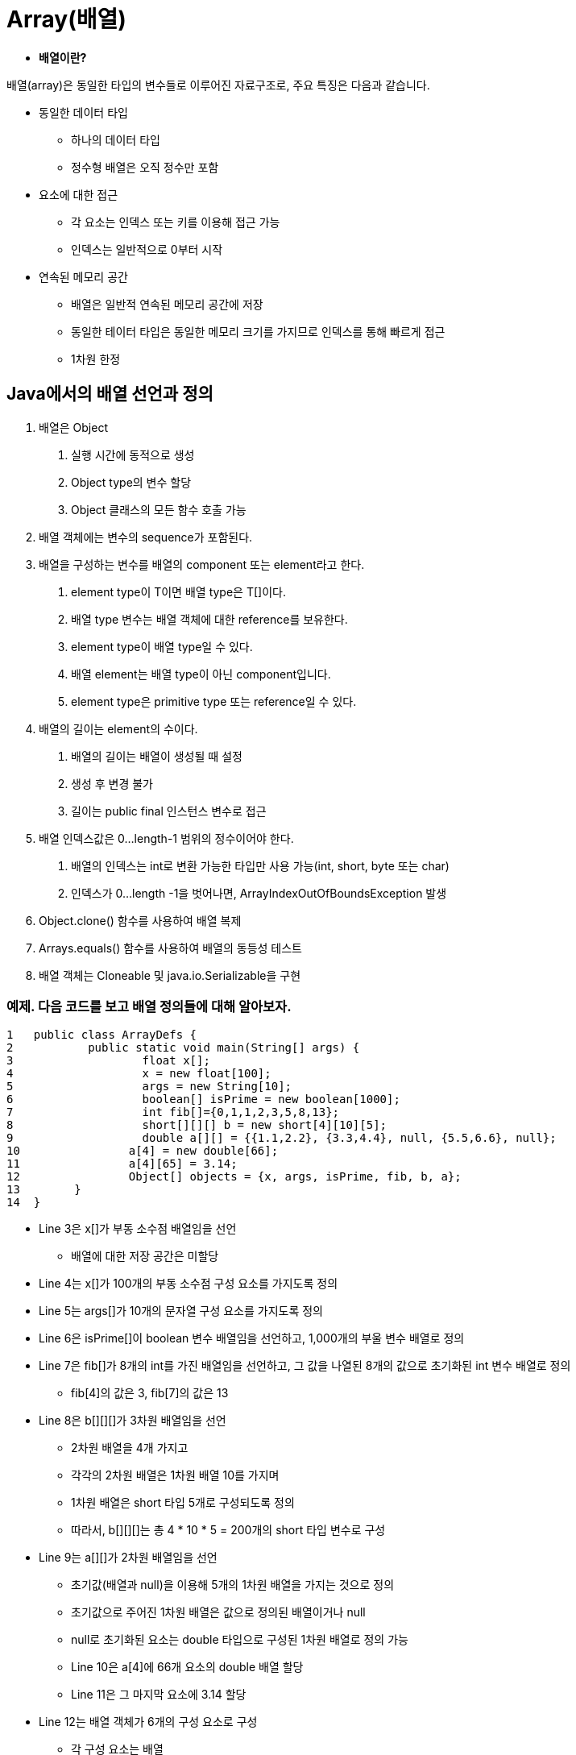 = Array(배열)


* **배열이란?**

배열(array)은 동일한 타입의 변수들로 이루어진 자료구조로, 주요 특징은 다음과 같습니다.

* 동일한 데이터 타입
** 하나의 데이터 타입
** 정수형 배열은 오직 정수만 포함
* 요소에 대한 접근
** 각 요소는 인덱스 또는 키를 이용해 접근 가능
** 인덱스는 일반적으로 0부터 시작
* 연속된 메모리 공간
** 배열은 일반적 연속된 메모리 공간에 저장
** 동일한 테이터 타입은 동일한 메모리 크기를 가지므로 인덱스를 통해 빠르게 접근
** 1차원 한정

== Java에서의 배열 선언과 정의

1. 배열은 Object
a. 실행 시간에 동적으로 생성
b. Object type의 변수 할당
c. Object 클래스의 모든 함수 호출 가능
2. 배열 객체에는 변수의 sequence가 포함된다.
3. 배열을 구성하는 변수를 배열의 component 또는 element라고 한다.
a. element type이 T이면 배열 type은 T[]이다.
b. 배열 type 변수는 배열 객체에 대한 reference를 보유한다.
c. element type이 배열 type일 수 있다.
d. 배열 element는 배열 type이 아닌 component입니다.
e. element type은 primitive type 또는 reference일 수 있다.
4. 배열의 길이는 element의 수이다.
a. 배열의 길이는 배열이 생성될 때 설정
b. 생성 후 변경 불가
c. 길이는 public final 인스턴스 변수로 접근
5. 배열 인덱스값은 0...length-1 범위의 정수이어야 한다.
a. 배열의 인덱스는 int로 변환 가능한 타입만 사용 가능(int, short, byte 또는 char)
b. 인덱스가 0...length -1을 벗어나면, ArrayIndexOutOfBoundsException 발생
6. Object.clone() 함수를 사용하여 배열 복제
7. Arrays.equals() 함수를 사용하여 배열의 동등성 테스트
8. 배열 객체는 Cloneable 및 java.io.Serializable을 구현


=== 예제. 다음 코드를 보고 배열 정의들에 대해 알아보자.

[source,java,linenums]
----
1   public class ArrayDefs {
2	    public static void main(String[] args) {
3		    float x[];
4		    x = new float[100];
5		    args = new String[10];
6		    boolean[] isPrime = new boolean[1000];
7		    int fib[]={0,1,1,2,3,5,8,13};
8		    short[][][] b = new short[4][10][5];
9		    double a[][] = {{1.1,2.2}, {3.3,4.4}, null, {5.5,6.6}, null};
10		  a[4] = new double[66];
11		  a[4][65] = 3.14;
12		  Object[] objects = {x, args, isPrime, fib, b, a};
13	  }
14  }
----

* Line 3은 x[]가 부동 소수점 배열임을 선언
** 배열에 대한 저장 공간은 미할당
* Line 4는 x[]가 100개의 부동 소수점 구성 요소를 가지도록 정의
* Line 5는 args[]가 10개의 문자열 구성 요소를 가지도록 정의
* Line 6은 isPrime[]이 boolean 변수 배열임을 선언하고, 1,000개의 부울 변수 배열로 정의
* Line 7은 fib[]가 8개의 int를 가진 배열임을 선언하고, 그 값을 나열된 8개의 값으로 초기화된 int 변수 배열로 정의
** fib[4]의 값은 3, fib[7]의 값은 13
* Line 8은 b[][][]가 3차원 배열임을 선언
** 2차원 배열을 4개 가지고
** 각각의 2차원 배열은 1차원 배열 10를 가지며
** 1차원 배열은 short 타입 5개로 구성되도록 정의
** 따라서, b[][][]는 총 4 * 10 * 5 = 200개의 short 타입 변수로 구성
* Line 9는 a[][]가 2차원 배열임을 선언
** 초기값(배열과 null)을 이용해 5개의 1차원 배열을 가지는 것으로 정의
** 초기값으로 주어진 1차원 배열은 값으로 정의된 배열이거나 null
** null로 초기화된 요소는 double 타입으로 구성된 1차원 배열로 정의 가능
** Line 10은 a[4]에 66개 요소의 double 배열 할당
** Line 11은 그 마지막 요소에 3.14 할당
* Line 12는 배열 객체가 6개의 구성 요소로 구성
** 각 구성 요소는 배열


=== 문제. 다음에서 설명하는 배열을 정의해 보자.

1. 피보나치 수열(fibonacci sequence)로 구성된 배열을 정의하고 출력하라.
+
[source,java]
----
public class ArrayDefs {
  public static void main(String[] args) {
    int [] fibos = ...;

    for(...) {
      ...
    }
  }
}
----
+
[source,console]
----
0 1 1 2 3 5 8 13 21 34
----
2. 배열의 요소들이 소수(Prime number)인 확인하고 그 결과를 배열로 저장하고 출력하라.
+
[source,java]
----
public class ArrayDefs {
  public static boolean isPrime(int number) {
    ...
  }

  public static void main(String[] args) {
    int [] fibos = ...;
    boolean [] primes = ...;

    for(...) {
      ...
    }
    System.out.println("");

    for(...) {
      ...
    }
    System.out.println("");
  }
}
----
+
[source,console]
----
0 1 1 2 3 5 8 13 21 34
false false false true true true false true false false
----
3. 배열의 요소들에 실수 값을 곱한 결과를 배열로 저장하고 출력하라.
+
[source,java]
----
public class ArrayDefs {
  ...

  public static void main(String[] args) {
    int [] fibos = ...;
    boolean [] primes = ...;
    float [] fiboFloats = ...;

    ...
  }
}
----
+
[source,console]
----
0 1 1 2 3 5 8 13 21 34
false false false true true true false true false false
0.0 0.3 0.3 0.6 0.90000004 1.5 2.4 3.9 6.3 10.200001
----
4. 실수 값을 곱해 얻은 결과 값 배열의 요소들을 문자열로 변환하여 저장하고 출력하라.
+
[source,java]
----
public class ArrayDefs {
  ...

  public static void main(String[] args) {
    int [] fibos = ...;
    boolean [] primes = ...;
    float [] fiboFloats = ...;
    float [] fiboStrings = ...;

    ...
  }
}
----
+
[source,console]
----
0 1 1 2 3 5 8 13 21 34
false false false true true true false true false false
0.0 0.3 0.3 0.6 0.90000004 1.5 2.4 3.9 6.3 10.200001
0.0 0.3 0.3 0.6 0.90000004 1.5 2.4 3.9 6.3 10.200001
----
5. 앞에서 생성한 4가지 배열들을 요소로 갖는 배열을 생성하고 출력하라.
+
[source,java]
----
public class ArrayDefs {
  ...

  public static void main(String[] args) {
    int [] fibos = ...;
    boolean [] primes = ...;
    float [] fiboFloats = ...;
    float [] fiboStrings = ...;
    Object [] objects = ...;
    ...
  }
}
----
+
[source,console]
----
0 1 1 2 3 5 8 13 21 34
false false false true true true false true false false
0.0 0.3 0.3 0.6 0.90000004 1.5 2.4 3.9 6.3 10.200001 0.0 0.3 0.3 0.6 0.90000004 1.5 2.4 3.9 6.3 10.200001
[I@7637f22 [Z@4926097b [F@762efe5d [Ljava.lang.String;@5d22bbb7
----
6. 배열 출력은 Arrays에서 지원하는 함수를 이용해 가능하다. Arrays.toString을 이용해 출력되도록 수정하라.
+
[source,java]
----
import java.util.Arrays;

public class ArrayDefs {
    public static boolean isPrime(int number) {
      ...
    }

    public static void main(String[] args) {
        int[] fibos = ...;
        boolean[] primes = ...;
        float[] fiboFloats = ...;
        String[] fiboStrings = ...;
        Object[] objects = ...;

        ...

        System.out.println(Arrays.toString(...));
    }
}
----
+
[source,console]
----
[0, 1, 1, 2, 3, 5, 8, 13, 21, 34]
[false, false, false, true, true, true, false, true, false, false]
[0.0, 0.3, 0.3, 0.6, 0.90000004, 1.5, 2.4, 3.9, 6.3, 10.200001]
[0.0, 0.3, 0.3, 0.6, 0.90000004, 1.5, 2.4, 3.9, 6.3, 10.200001]
[[I@7637f22, [Z@4926097b, [F@762efe5d, [Ljava.lang.String;@5d22bbb7]
----

**참고**

* 배열의 크기는 배열 object의 field를 직접 참조하여 알 수 있습니다.
* 출력은 for 문과 같은 반복문을 사용하거나, Arrays class에서 지원하는 함수를 이용할 수 있습니다.
* 배열의 소수는 1보다 큰 자연수 중 1과 자기 자신만을 약수로 가지고 있는 수입니다.
* Java 언어는 생각보다 똑똑하지 않습니다. 실수를 literal로 줄 경우, double과 float 중 선택하지 못합니다.
* Java의 primitive type 배열은 primitive type이 아닙니다.


== Duplicating an Array(배열 복제)

* Java에서의 배열 복제는 두가지 방법이 있습니다.
** 동일한 타입, 동일한 크기의 배열 생성 후 요소 복제
** Object 클래스의 기본 메소드인 clone

=== 문제. 다음의 설명에 따라 반복문을 이용해 배열을 복제해 보자.

1. 앞에서 생성한 fibos, objects를 이용하라.
2. fibos와 동일한 데이터 타입, 동일한 크기 배열 fibos2를 정의하고, 반복문을 이용해 요소를 복제해 넣고 fibos와  fibos2를 출력하라.
3. fibos의 첫번째 요소를 55로 변경하고, fibos와 fibos2를 출력하고 어떠한 영향이 있는지 확인하라.
4. primes, fiboFloats, fiboStrings를 fibos와 동일하게 복제하고, 이를 이용해 objects2를 생성해 출력하라.
5. fibos의 첫번째 요소를 89로 변경하고, objects와 objects2의 출력하여 어떠한 영향이 있는지 확인하라.
6. objects와 objects2의 첫번째 요소는 int 배열이다. 해당 배열의 첫번째 요소를 출력하고 어떠한 5번 과정에서 값을 변경하는 과정이 objects2에 어떠한 영향을 주었는지 확인해 보자.

=== 문제. 다음의 설명에 따라 clone을 이용해 배열을 복제해 보자.

1. 피보나치 수열(fibonacci sequence)로 구성된 배열을 정의하고 출력하라.
2. clone을 이용해 fibos를 복제하여 fibos2를 생성하고 출력하라.
3. fibos의 첫번째 요소를 55로 변경하고, fibos와 fibos2를 출력하고 어떠한 영향이 있는지 확인하라.
4. clone을 이용해 objects를 복제하여 objects2를 생성하고 출력하라.
5. fibos의 첫번째 요소를 89로 변경하고, objects와 objects2를 출력하고 어떠한 영향이 있는지 확인하라.
6. objects와 objects2의 첫번째 요소는 int 배열이다. 해당 배열의 첫번째 요소를 출력하고 어떠한 5번 과정에서 값을 변경하는 과정이 objects2에 어떠한 영향을 주었는지 확인해 보자.

== Search(검색)

== Sequential Search(순차 검색)

다음의 설명에 따라 배열에서 특정 요소의 위치를 찾습니다.

* 앞에서 정의한 피보나치수열의 배열 fibos를 사용합니다.
* 반복문을 사용하여 해당 element의 위치를 순차적 찾습니다.

[source,java]
----
public class ArraySearch {
  public static int search(int [] arrays, int value) {
    ...
  }

  public static void main(String[] args) {
      int [] fibos = {0, 1, 1, 2, 3, 5, 8, 13, 21, 34};

      System.out.println(...);
      for(int value : new int[]{1, 5, 13}) {
        System.out.println(...);
      }
  }
}
----

출력은 다음과 같습니다.

[source,console]
----
[0, 1, 1, 2, 3, 5, 8, 13, 21, 34]
1은 2번째에 위치합니다.
5는 6번째에 위치합니다.
13은 8번째에 위치합니다.
----

**참고**

* 검색 방법 중 가장 간단한 방법입니다.
* 최대 배열의 크기만큼 비교합니다.
* 주어진 값을 찾지 못한 경우, 특정한 값을 반환합니다.



== Binary Search(이분 검색)

앞에서의 순차 검색은 가장 간단한 검색 알고리즘입니다. 하지만, 검색 효율 면에서는 매우 낮은 방식입니다.

다음의 설명에 따라 배열에서 특정 요소의 위치를 찾습니다.

* 앞에서 정의한 피보나치수열의 배열 fibos를 사용합니다.
* 배열의 중간 위치에 있는 요소값이 일치하는지 확인하여 일치하면 해당 위치를 돌려줍니다.
* 그렇지 않다면, 중간 위치보다 하나 작은 위치 중에서 해당 위치값이 있는지 동일한 방법으로 찾습니다.
* 여전히 찾지 못했다면, 중간 위치보다 하나 큰 위치 중에서 해당 위치값이 있는지 동일한 방법으로 찾습니다.
* 순차적 배열 검색과 차이점이 무엇인지 생각해 봅니다.

[source,java]
----
import java.util.Arrays;

public class ArraySearch {
    public static int sequentialSearch(int [] arrays, int value) {
      ...
    }

    public static int binarySearch(int [] arrays, int firstIndex, int lastIndex, int value) {
      ...
    }

    public static void main(String[] args) {
        int [] fibos = {0, 1, 1, 2, 3, 5, 8, 13, 21, 34};

        System.out.println(Arrays.toString(fibos));
        for(int value : new int []{1, 5, 13}) {
            System.out.println("sequentialSearch : " + value + "은 "
                               + (sequentialSearch(fibos, value) + 1 )
                               + "번째에 위치합니다.");
        }

        for(int value : new int []{1, 5, 13}) {
            System.out.println("binarySearch : " + value + "은 "
                               + (binarySearch(fibos, 0, fibos.length - 1, value) + 1 )
                               + "번째에 위치합니다.");
        }
    }
}
----

출력은 다음과 같습니다.

[source,console]
----
배열 : [0, 1, 1, 2, 3, 5, 8, 13, 21, 34]
sequentialSearch : 1은 2번째에 위치합니다.
sequentialSearch : 5는 6번째에 위치합니다.
sequentialSearch : 13은 8번째에 위치합니다.
binarySearch : 1은 2번째에 위치합니다.
binarySearch : 5는 6번째에 위치합니다.
binarySearch : 13은 8번째에 위치합니다.
----

**참고**

* 배열을 반으로 나누어 검색하는 방법을 이분 검색이라고 합니다.
* 문제 해결 방법 중 동일한 함수를 다시 불러서 사용하는 recursion에 대해 생각해 봅니다.
* 위에서 설명한 검색은 문제가 있습니다. 무엇이 문제인지 설명하고, 해결 방법을 생각해 봅니다.



== 이분 검색 수정

다음의 설명에 따라 이분 검색을 수정합니다.

* 배열을 정렬합니다.
* 중간값이 찾고자 하는 값이 아닌 경우, 해당 값이 포함되어 있을 가능성이 없는 곳은 검색하지 않도록 합니다.

[source,java]
----
import java.util.Arrays;

public class ArraySearch {
    public static int sequentialSearch(int [] arrays, int value) {
      ...
    }

    public static int binarySearch(int[] arrays, int firstIndex, int lastIndex, int value) {
        if (firstIndex <= lastIndex) {
            int middleIndex = (firstIndex + lastIndex) / 2;
            if (arrays[middleIndex] == value) {
              ...
            } else if (arrays[middleIndex] < value) {
              ...
            } else {
              ...
            }
        }
        return  -1;
    }

    public static void main(String[] args) {
        int [] fibos = {0, 1, 1, 2, 3, 5, 8, 13, 21, 34};

        System.out.println("배열 : " + Arrays.toString(fibos));
        for(int value : new int []{1, 5, 13}) {
            System.out.println("sequentialSearch : " + value + "은 "
                               + (sequentialSearch(fibos, value) + 1 )
                               + "번째에 위치합니다.");
        }

        Arrays.sort(fibos);
        for(int value : new int []{1, 5, 13}) {
            System.out.println("binarySearch : " + value + "은 "
                               + (binarySearch(fibos, 0, fibos.length - 1, value) + 1 )
                               + "번째에 위치합니다.");
        }
    }

}
----

== 요약정리

* 배열의 component(구성요소)와 element(요소)의 차이점은 무엇인가요?
* Java가 다차원 배열을 허용하지 않는다는 것은 무엇을 의미하나요?
* ArrayIndexOutOfBoundsException 예외는 무엇이고, 그 사용은 C나 C++과 같은 다른 언어와의 차이점이 무엇인가요?
* 배열 인덱스에 유효한 type은 무엇인가요?
* 다음 정의에서 무엇이 문제인가요?
  Arrays arrays = new Arrays();
* 객체 배열을 출력하는 가장 간단한 방법은 무엇인가요?
* 이진 검색이 순차 검색보다 훨씬 빠르다면, 후자가 언제 사용되나요?
* 순차 검색이 배열에서 두 번 이상 나타나는 요소에 적용되면 어떻게 될까요?
* 이진 검색이 배열에서 두 번 이상 나타나는 요소에 적용되면 어떻게 될까요?
